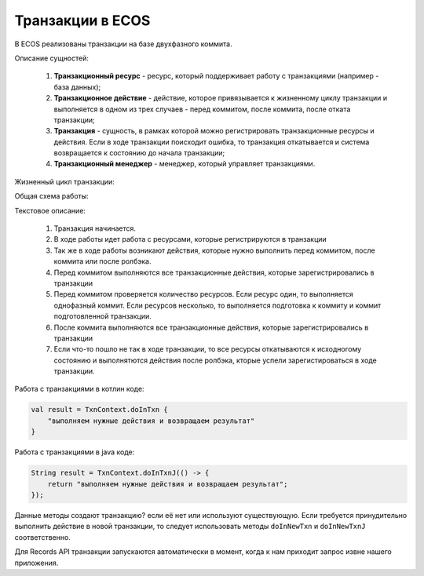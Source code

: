 Транзакции в ECOS
=================

В ECOS реализованы транзакции на базе двухфазного коммита.

Описание сущностей:

 1. **Транзакционный ресурс** - ресурс, который поддерживает работу с транзакциями (например - база данных);

 2. **Транзакционное действие** - действие, которое привязывается к жизненному циклу транзакции и выполняется в одном из трех случаев - перед коммитом, после коммита, после отката транзакции;

 3. **Транзакция** - сущность, в рамках которой можно регистрировать транзакционные ресурсы и действия. Если в ходе транзакции поисходит ошибка, то транзакция откатывается и система возвращается к состоянию до начала транзакции;

 4. **Транзакционный менеджер** - менеджер, который управляет транзакциями. 

Жизненный цикл транзакции:

.. image:: _static/transaction/auth-ecos-proxy-app.drawio.png
       :width: 500
       :align: center

Общая схема работы:

.. image:: _static/transaction/transaction-flow.drawio.png
       :width: 400
       :align: center

Текстовое описание:

    1. Транзакция начинается.

    2. В ходе работы идет работа с ресурсами, которые регистрируются в транзакции

    3. Так же в ходе работы возникают действия, которые нужно выполнить перед коммитом, после коммита или после ролбэка.

    4. Перед коммитом выполняются все транзакционные действия, которые зарегистрировались в транзакции

    5. Перед коммитом проверяется количество ресурсов. Если ресурс один, то выполняется однофазный коммит. Если ресурсов несколько, то выполняется подготовка к коммиту и коммит подготовленной транзакции.

    6. После коммита выполняются все транзакционные действия, которые зарегистрировались в транзакции

    7. Если что-то пошло не так в ходе транзакции, то все ресурсы откатываются к исходногому состоянию и выполнятются действия после ролбэка, кторые успели зарегистироваться в ходе транзакции.

Работа с транзакциями в котлин коде:

.. code-block::

    val result = TxnContext.doInTxn {
        "выполняем нужные действия и возвращаем результат"
    }

Работа с транзакциями в java коде:

.. code-block::

    String result = TxnContext.doInTxnJ(() -> {
        return "выполняем нужные действия и возвращаем результат";
    });

Данные методы создают транзакцию? если её нет или используют существующую. Если требуется принудительно выполнить действие в новой транзакции, то следует использовать методы ``doInNewTxn`` и ``doInNewTxnJ`` соответственно.

Для Records API транзакции запускаются автоматически в момент, когда к нам приходит запрос извне нашего приложения. 
